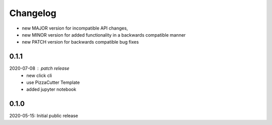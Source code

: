Changelog
=========

- new MAJOR version for incompatible API changes,
- new MINOR version for added functionality in a backwards compatible manner
- new PATCH version for backwards compatible bug fixes


0.1.1
-----
2020-07-08 : patch release
    - new click cli
    - use PizzaCutter Template
    - added jupyter notebook

0.1.0
-----
2020-05-15: Initial public release
